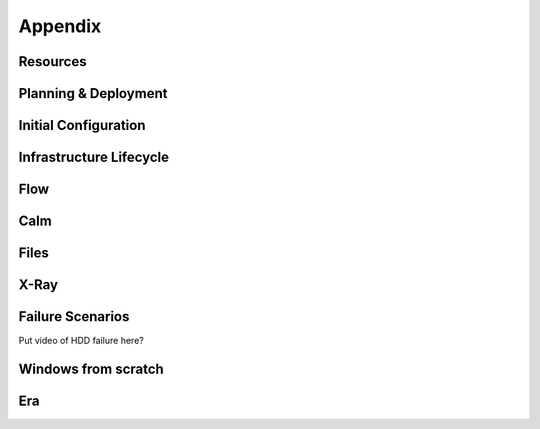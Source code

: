 .. _appendix:

--------
Appendix
--------

Resources
+++++++++++

Planning & Deployment
+++++++++++++++++++++

Initial Configuration
+++++++++++++++++++++

Infrastructure Lifecycle
++++++++++++++++++++++++

Flow
++++

Calm
++++

Files
+++++

X-Ray
+++++

Failure Scenarios
+++++++++++++++++

Put video of HDD failure here?


Windows from scratch
++++++++++++++++++++

Era
+++
